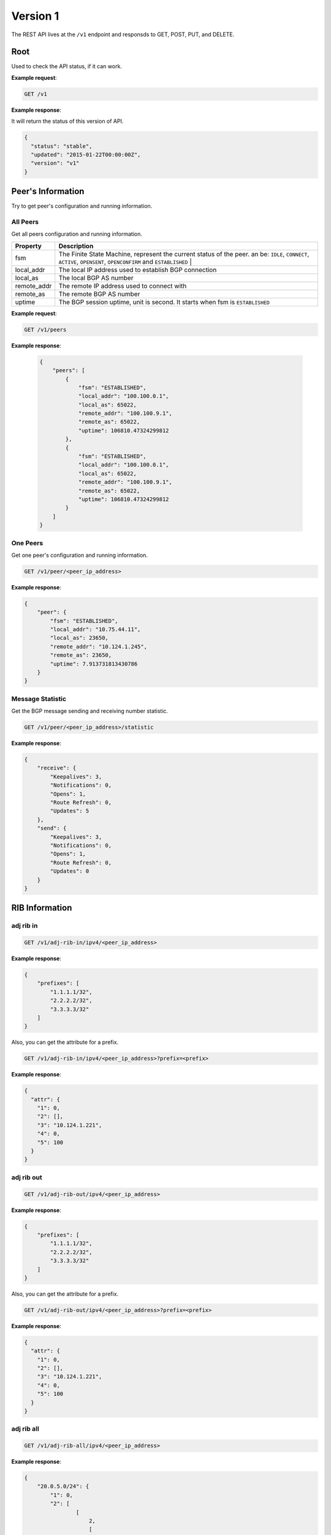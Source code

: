 ==========
Version 1
==========

The  REST API lives at the ``/v1`` endpoint and responsds to GET, POST, PUT, and DELETE.

Root
~~~~

Used to check the API status, if it can work.


**Example request**:

.. code-block:: bash

    GET /v1

**Example response**:

It will return the status of this version of API.

.. code-block:: json

  {
    "status": "stable",
    "updated": "2015-01-22T00:00:00Z",
    "version": "v1"
  }


Peer's Information
~~~~~~~~~~~~~~~~~~

Try to get peer's configuration and running information.

All Peers
+++++++++

Get all peers configuration and running information.

==============   ===============================================================================================
Property         Description
==============   ===============================================================================================
fsm	             The Finite State Machine, represent the current status of the peer. an be: ``IDLE``, ``CONNECT``, ``ACTIVE``, ``OPENSENT``, ``OPENCONFIRM`` and ``ESTABLISHED`` |
local_addr       The local IP address used to establish BGP connection
local_as         The local BGP AS number
remote_addr      The remote IP address used to connect with
remote_as        The remote BGP AS number
uptime           The BGP session uptime, unit is second. It starts when fsm is ``ESTABLISHED``
==============   ===============================================================================================

**Example request**:

.. code-block:: bash

    GET /v1/peers


**Example response**:

    .. code-block:: json

      {
          "peers": [
              {
                  "fsm": "ESTABLISHED",
                  "local_addr": "100.100.0.1",
                  "local_as": 65022,
                  "remote_addr": "100.100.9.1",
                  "remote_as": 65022,
                  "uptime": 106810.47324299812
              },
              {
                  "fsm": "ESTABLISHED",
                  "local_addr": "100.100.0.1",
                  "local_as": 65022,
                  "remote_addr": "100.100.9.1",
                  "remote_as": 65022,
                  "uptime": 106810.47324299812
              }
          ]
      }

One Peers
+++++++++

Get one peer's configuration and running information.

.. code-block:: bash

    GET /v1/peer/<peer_ip_address>

**Example response**:

.. code-block:: json

    {
        "peer": {
            "fsm": "ESTABLISHED",
            "local_addr": "10.75.44.11",
            "local_as": 23650,
            "remote_addr": "10.124.1.245",
            "remote_as": 23650,
            "uptime": 7.913731813430786
        }
    }

Message Statistic
+++++++++++++++++

Get the BGP message sending and receiving number statistic.

.. code-block:: bash

    GET /v1/peer/<peer_ip_address>/statistic

**Example response**:

.. code-block:: json

      {
          "receive": {
              "Keepalives": 3,
              "Notifications": 0,
              "Opens": 1,
              "Route Refresh": 0,
              "Updates": 5
          },
          "send": {
              "Keepalives": 3,
              "Notifications": 0,
              "Opens": 1,
              "Route Refresh": 0,
              "Updates": 0
          }
      }

RIB Information
~~~~~~~~~~~~~~~

adj rib in
++++++++++

.. code-block:: bash

    GET /v1/adj-rib-in/ipv4/<peer_ip_address>

**Example response**:

.. code-block:: json

    {
        "prefixes": [
            "1.1.1.1/32",
            "2.2.2.2/32",
            "3.3.3.3/32"
        ]
    }

Also, you can get the attribute for a prefix.

.. code-block:: bash

    GET /v1/adj-rib-in/ipv4/<peer_ip_address>?prefix=<prefix>

**Example response**:

.. code-block:: json

    {
      "attr": {
        "1": 0,
        "2": [],
        "3": "10.124.1.221",
        "4": 0,
        "5": 100
      }
    }


adj rib out
+++++++++++

.. code-block:: bash

    GET /v1/adj-rib-out/ipv4/<peer_ip_address>

**Example response**:

.. code-block:: json

    {
        "prefixes": [
            "1.1.1.1/32",
            "2.2.2.2/32",
            "3.3.3.3/32"
        ]
    }

Also, you can get the attribute for a prefix.

.. code-block:: bash

    GET /v1/adj-rib-out/ipv4/<peer_ip_address>?prefix=<prefix>

**Example response**:

.. code-block:: json

    {
      "attr": {
        "1": 0,
        "2": [],
        "3": "10.124.1.221",
        "4": 0,
        "5": 100
      }
    }


adj rib all
+++++++++++

.. code-block:: bash

    GET /v1/adj-rib-all/ipv4/<peer_ip_address>

**Example response**:

.. code-block:: json

    {
        "20.0.5.0/24": {
            "1": 0,
            "2": [
                    [
                        2,
                        [
                            400
                        ]
                    ]
            ],
            "3": "20.0.4.33",
            "4": 0,
            "5": 100
        }
    }

Send Message
~~~~~~~~~~~~

Route Refresh
+++++++++++++

Send BGP route refresh message to peer.

==== ====== ===========
afi  safi   Description
==== ====== ===========
1    1      IPv4 unicast
1    128    IPv4 MPLS VPN
2    1      IPv6 unicast
2    128    IPv6 MPLS VPN
==== ====== ===========

.. code-block:: bash

    POST /v1/peer/<peer_ip_address>/send/route-refresh

POST data format

.. code-block:: json

    {
        "afi": 1,
        "safi": 1,
        "res": 0
    }

**Example response**:

.. code-block:: json

    {
        "status": true
    }

Update
++++++

Send BGP update message to peer

.. code-block:: bash

    POST /v1/peer/<peer_ip_address>/send/update


POST data format for update

.. code-block:: json

    {
        "attr":{
            "1": 0,
            "2": [],
            "3": "192.0.2.1",
            "5": 100,
            "8": ["NO_EXPORT"]
    },
        "nlri": ["172.20.1.0/24", "172.20.2.0/24"]
    }

POST data format for withdraw

.. code-block:: json

    {
        "withdraw": ["172.20.1.0/24", "172.20.2.0/24"]
    }

**Example response**:

.. code-block:: json

    {
        "status": true
    }


Peer Management
~~~~~~~~~~~~~~~

Peer Stop
+++++++++

.. code-block:: bash

    GET /v1/peer/<peer_ip_address>/stop

**Example response**:

.. code-block:: json

    {
        "status": true
    }

Peer Start
++++++++++

.. code-block:: bash

    GET /v1/peer/<peer_ip_address>/start

**Example response**:

.. code-block:: json

    {
        "status": true
    }


Peer Restart
++++++++++++

.. code-block:: bash

    GET /v1/peer/<peer_ip_address>/restart

**Example response**:

.. code-block:: json

    {
        "status": true
    }

